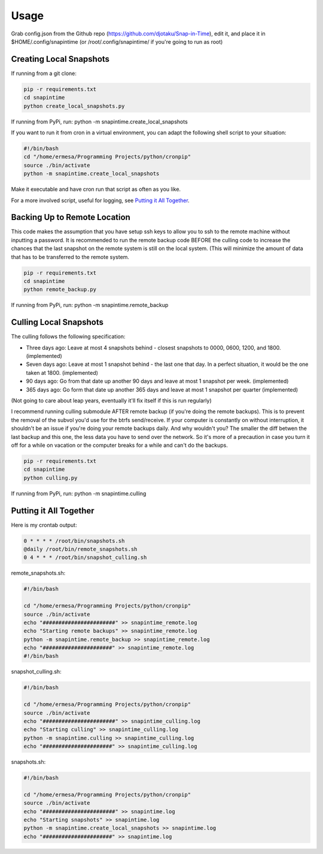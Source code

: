 ======
Usage
======

Grab config.json from the Github repo (https://github.com/djotaku/Snap-in-Time), edit it, and place it in $HOME/.config/snapintime (or /root/.config/snapintime/ if you're going to run as root)

Creating Local Snapshots
^^^^^^^^^^^^^^^^^^^^^^^^

If running from a git clone:

.. code-block:: Bash

   pip -r requirements.txt
   cd snapintime
   python create_local_snapshots.py

If running from PyPi, run: python -m snapintime.create_local_snapshots


If you want to run it from cron in a virtual environment, you can adapt the following shell script to your situation:

.. code-block:: Bash

    #!/bin/bash
    cd "/home/ermesa/Programming Projects/python/cronpip"
    source ./bin/activate
    python -m snapintime.create_local_snapshots

Make it executable and have cron run that script as often as you like.

For a more involved script, useful for logging, see `Putting it All Together`_.

Backing Up to Remote Location
^^^^^^^^^^^^^^^^^^^^^^^^^^^^^

This code makes the assumption that you have setup ssh keys to allow you to ssh to the remote machine without inputting a password. It is recommended to run the remote backup code BEFORE the culling code to increase the chances that the last snapshot on the remote system is still on the local system. (This will minimize the amount of data that has to be transferred to the remote system.

.. code-block:: Bash

   pip -r requirements.txt
   cd snapintime
   python remote_backup.py

If running from PyPi, run: python -m snapintime.remote_backup

Culling Local Snapshots
^^^^^^^^^^^^^^^^^^^^^^^

The culling follows the following specification:

- Three days ago: Leave at most 4 snapshots behind - closest snapshots to 0000, 0600, 1200, and 1800. (implemented)
- Seven days ago: Leave at most 1 snapshot behind - the last one that day. In a perfect situation, it would be the one taken at 1800. (implemented)
- 90 days ago: Go from that date up another 90 days and leave at most 1 snapshot per week. (implemented)
- 365 days ago: Go form that date up another 365 days and leave at most 1 snapshot per quarter (implemented)

(Not going to care about leap years, eventually it'll fix itself if this is run regularly)

I recommend running culling submodule AFTER remote backup (if you're doing the remote backups). This is to prevent the removal of the subvol you'd use for the btrfs send/receive. If your computer is constantly on without interruption, it shouldn't be an issue if you're doing your remote backups daily. And why wouldn't you? The smaller the diff betwen the last backup and this one, the less data you have to send over the network. So it's more of a precaution in case you turn it off for a while on vacation or the computer breaks for a while and can't do the backups.

.. code-block:: Bash

   pip -r requirements.txt
   cd snapintime
   python culling.py

If running from PyPi, run: python -m snapintime.culling

Putting it All Together
^^^^^^^^^^^^^^^^^^^^^^^

Here is my crontab output:

.. code-block:: Bash

    0 * * * * /root/bin/snapshots.sh
    @daily /root/bin/remote_snapshots.sh
    0 4 * * * /root/bin/snapshot_culling.sh

remote_snapshots.sh:

.. code-block:: Bash

    #!/bin/bash

    cd "/home/ermesa/Programming Projects/python/cronpip"
    source ./bin/activate
    echo "#######################" >> snapintime_remote.log
    echo "Starting remote backups" >> snapintime_remote.log
    python -m snapintime.remote_backup >> snapintime_remote.log
    echo "######################" >> snapintime_remote.log
    #!/bin/bash

snapshot_culling.sh:

.. code-block:: Bash

    #!/bin/bash

    cd "/home/ermesa/Programming Projects/python/cronpip"
    source ./bin/activate
    echo "#######################" >> snapintime_culling.log
    echo "Starting culling" >> snapintime_culling.log
    python -m snapintime.culling >> snapintime_culling.log
    echo "######################" >> snapintime_culling.log

snapshots.sh:

.. code-block:: Bash

    #!/bin/bash

    cd "/home/ermesa/Programming Projects/python/cronpip"
    source ./bin/activate
    echo "#######################" >> snapintime.log
    echo "Starting snapshots" >> snapintime.log
    python -m snapintime.create_local_snapshots >> snapintime.log
    echo "######################" >> snapintime.log
